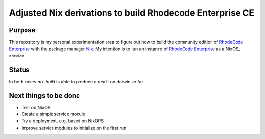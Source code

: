 
===========================================================
 Adjusted Nix derivations to build Rhodecode Enterprise CE
===========================================================


Purpose
=======

This repository is my personal experimentation area to figure out how to build
the community edition of `RhodeCode Enterprise`_ with the package manager Nix_.
My intention is to run an instance of `RhodeCode Enterprise`_ as a NixOS_
service.


Status
======

In both cases `nix-build` is able to produce a result on darwin so far.



Next things to be done
======================

* Test on NixOS

* Create a simple service module

* Try a deployment, e.g. based on NixOPS

* Improve service modules to initialize on the first run



.. Links:

.. _RhodeCode Enterprise: https://code.rhodecode.com/rhodecode-enterprise-ce

.. _RhodeCode VCSServer: https://code.rhodecode.com/rhodecode-vcsserver

.. _Nix: https://nixos.org/nix
